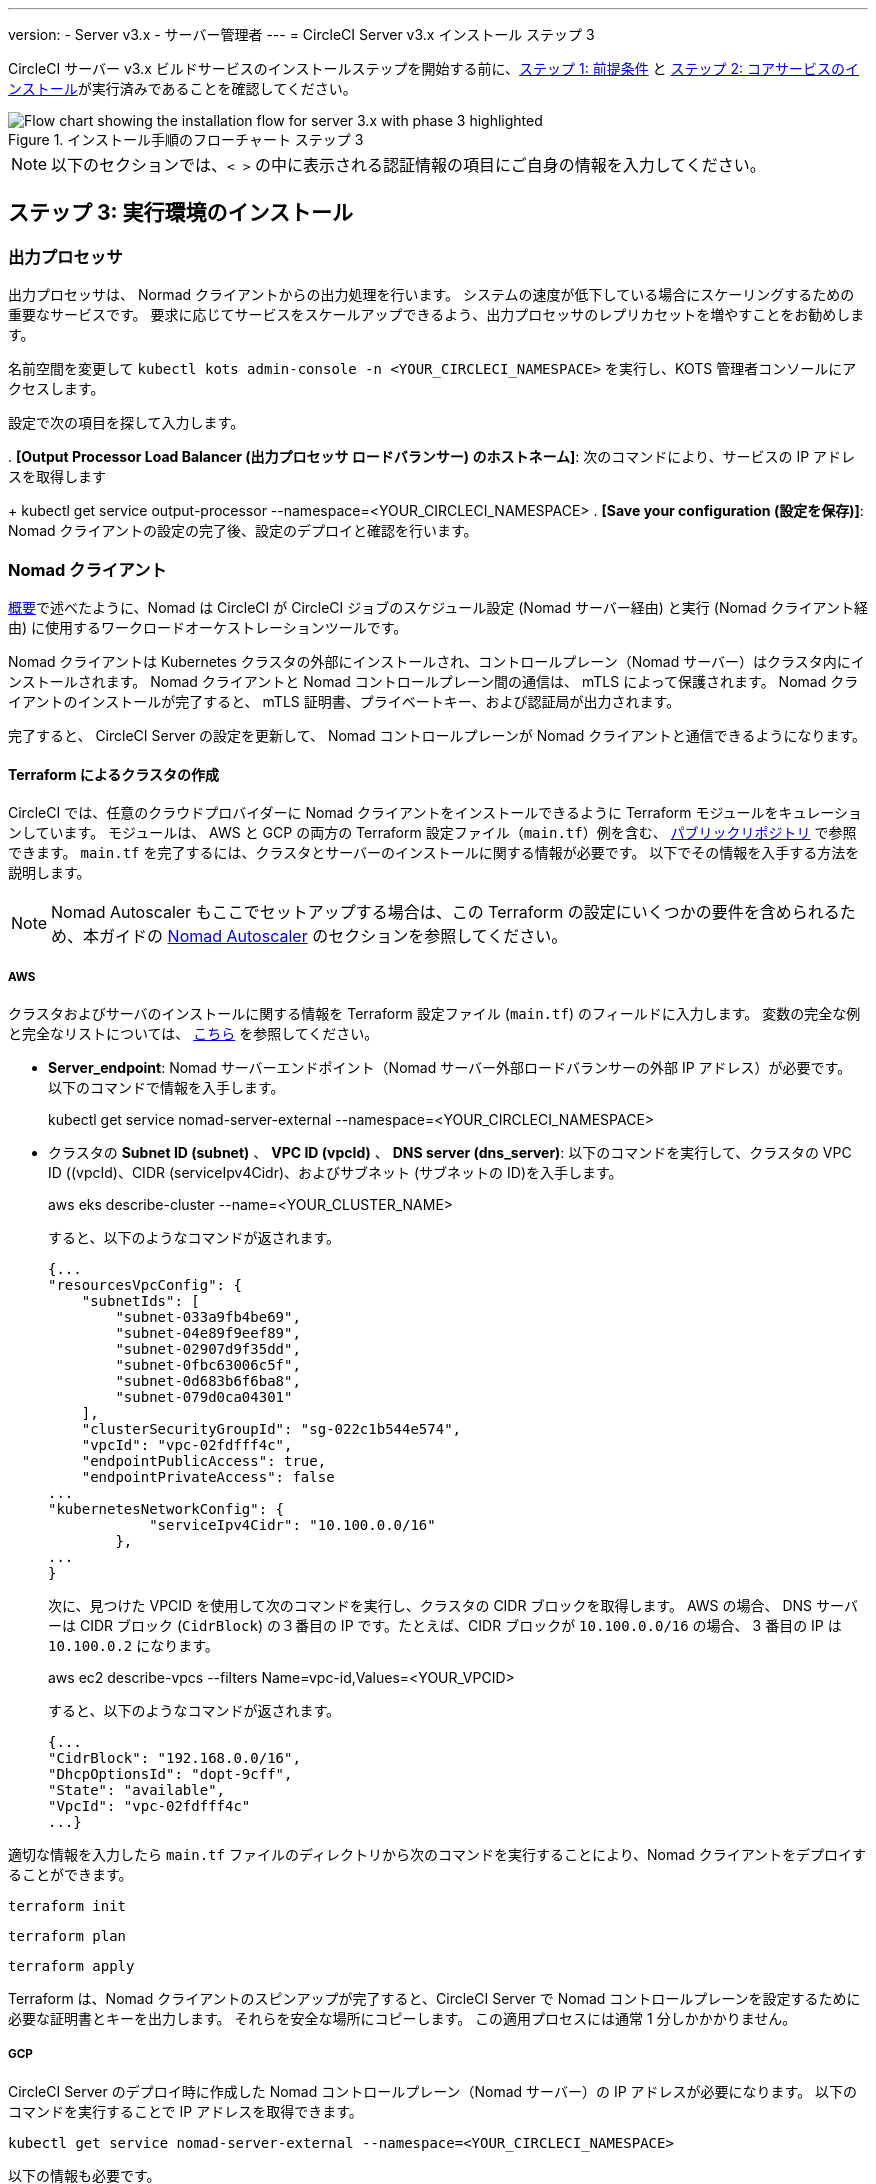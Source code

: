 ---

version:
- Server v3.x
- サーバー管理者
---
= CircleCI Server v3.x インストール ステップ 3

:page-layout: classic-docs
:page-liquid:
:icons: font
:toc: macro
:toc-title:

// This doc uses ifdef and ifndef directives to display or hide content specific to Google Cloud Storage (env-gcp) and AWS (env-aws). Currently, this affects only the generated PDFs. To ensure compatability with the Jekyll version, the directives test for logical opposites. For example, if the attribute is NOT env-aws, display this content. For more information, see https://docs.asciidoctor.org/asciidoc/latest/directives/ifdef-ifndef/.

CircleCI サーバー v3.x ビルドサービスのインストールステップを開始する前に、xref:server-3-install-prerequisites.adoc[ステップ 1: 前提条件] と xref:server-3-install.adoc[ステップ 2: コアサービスのインストール]が実行済みであることを確認してください。

.インストール手順のフローチャート ステップ 3
image::server-install-flow-chart-phase3.png[Flow chart showing the installation flow for server 3.x with phase 3 highlighted]

NOTE: 以下のセクションでは、`< >` の中に表示される認証情報の項目にご自身の情報を入力してください。


toc::[]

== ステップ 3: 実行環境のインストール

=== 出力プロセッサ

出力プロセッサは、 Normad クライアントからの出力処理を行います。 システムの速度が低下している場合にスケーリングするための重要なサービスです。 要求に応じてサービスをスケールアップできるよう、出力プロセッサのレプリカセットを増やすことをお勧めします。

名前空間を変更して `kubectl kots admin-console -n <YOUR_CIRCLECI_NAMESPACE>` を実行し、KOTS 管理者コンソールにアクセスします。



設定で次の項目を探して入力します。

. 
*[Output Processor Load Balancer (出力プロセッサ ロードバランサー) のホストネーム]*: 次のコマンドにより、サービスの IP アドレスを取得します

+
kubectl get service output-processor --namespace=<YOUR_CIRCLECI_NAMESPACE>
. *[Save your configuration (設定を保存)]*:  Nomad クライアントの設定の完了後、設定のデプロイと確認を行います。

=== Nomad クライアント

https://circleci.com/docs/2.0/server-3-overview[概要]で述べたように、Nomad は CircleCI が CircleCI ジョブのスケジュール設定 (Nomad サーバー経由) と実行 (Nomad クライアント経由) に使用するワークロードオーケストレーションツールです。 

Nomad クライアントは Kubernetes クラスタの外部にインストールされ、コントロールプレーン（Nomad サーバー）はクラスタ内にインストールされます。 Nomad クライアントと Nomad コントロールプレーン間の通信は、 mTLS によって保護されます。 Nomad クライアントのインストールが完了すると、 mTLS 証明書、プライベートキー、および認証局が出力されます。


完了すると、 CircleCI Server の設定を更新して、 Nomad コントロールプレーンが Nomad クライアントと通信できるようになります。

==== Terraform によるクラスタの作成

CircleCI では、任意のクラウドプロバイダーに Nomad クライアントをインストールできるように Terraform モジュールをキュレーションしています。 モジュールは、 AWS と GCP の両方の Terraform 設定ファイル（`main.tf`）例を含む、 https://github.com/CircleCI-Public/server-terraform[パブリックリポジトリ] で参照できます。 `main.tf` を完了するには、クラスタとサーバーのインストールに関する情報が必要です。 以下でその情報を入手する方法を説明します。

NOTE: Nomad Autoscaler もここでセットアップする場合は、この Terraform の設定にいくつかの要件を含められるため、本ガイドの <<#nomad-autoscaler-optional,Nomad Autoscaler>>  のセクションを参照してください。

// Don't include this section in the GCP PDF:

ifndef::env-gcp[]
===== AWS
クラスタおよびサーバのインストールに関する情報を Terraform 設定ファイル (`main.tf`) のフィールドに入力します。 変数の完全な例と完全なリストについては、 https://github.com/CircleCI-Public/server-terraform/tree/main/nomad-aws[こちら] を参照してください。

* *Server_endpoint*: Nomad サーバーエンドポイント（Nomad サーバー外部ロードバランサーの外部 IP アドレス）が必要です。 以下のコマンドで情報を入手します。
+
kubectl get service nomad-server-external --namespace=<YOUR_CIRCLECI_NAMESPACE>
* クラスタの *Subnet ID (subnet)* 、 *VPC ID (vpcId)* 、 *DNS server (dns_server)*:
以下のコマンドを実行して、クラスタの VPC ID ((vpcId)、CIDR (serviceIpv4Cidr)、およびサブネット (サブネットの ID)を入手します。
+
aws eks describe-cluster --name=<YOUR_CLUSTER_NAME>
+
すると、以下のようなコマンドが返されます。
+
[source, json]
{...
"resourcesVpcConfig": {
    "subnetIds": [
        "subnet-033a9fb4be69",
        "subnet-04e89f9eef89",
        "subnet-02907d9f35dd",
        "subnet-0fbc63006c5f",
        "subnet-0d683b6f6ba8",
        "subnet-079d0ca04301"
    ],
    "clusterSecurityGroupId": "sg-022c1b544e574",
    "vpcId": "vpc-02fdfff4c",
    "endpointPublicAccess": true,
    "endpointPrivateAccess": false
...
"kubernetesNetworkConfig": {
            "serviceIpv4Cidr": "10.100.0.0/16"
        },
...
}
+
次に、見つけた VPCID を使用して次のコマンドを実行し、クラスタの CIDR ブロックを取得します。 AWS の場合、 DNS サーバーは CIDR ブロック (`CidrBlock`) の３番目の IP です。たとえば、CIDR ブロックが `10.100.0.0/16` の場合、 3 番目の IP は `10.100.0.2` になります。
+
aws ec2 describe-vpcs --filters Name=vpc-id,Values=<YOUR_VPCID>
+
すると、以下のようなコマンドが返されます。
+
[source, json]
{...
"CidrBlock": "192.168.0.0/16",
"DhcpOptionsId": "dopt-9cff",
"State": "available",
"VpcId": "vpc-02fdfff4c"
...}


適切な情報を入力したら `main.tf` ファイルのディレクトリから次のコマンドを実行することにより、Nomad クライアントをデプロイすることができます。

[source,shell]
----
terraform init
----

[source,shell]
----
terraform plan
----

[source,shell]
----
terraform apply
----

Terraform は、Nomad クライアントのスピンアップが完了すると、CircleCI Server で Nomad コントロールプレーンを設定するために必要な証明書とキーを出力します。 それらを安全な場所にコピーします。 この適用プロセスには通常 1 分しかかかりません。

// Stop hiding from GCP PDF:
endif::[]

// Don't include this section in the AWS PDF:

ifndef::env-aws[]
===== GCP
CircleCI Server のデプロイ時に作成した Nomad コントロールプレーン（Nomad サーバー）の IP アドレスが必要になります。 以下のコマンドを実行することで IP アドレスを取得できます。

[source,shell]
----
kubectl get service nomad-server-external --namespace=<YOUR_CIRCLECI_NAMESPACE>
----

以下の情報も必要です。

* Nomad クライアントを実行する GCP プロジェクト
* Nomad クライアントを実行する GCP ゾーン
* Nomad クライアントを実行する GCP リージョン
* Nomad クライアントを実行する GCP ネットワーク
* Nomad クライアントを実行する GCP サブネットワーク

以下の例をローカル環境にコピーして、特定の設定に必要な情報を入力します。

variable "project" {
  type    = string
  default = "<your-project>"
}

variable "region" {
  type    = string
  default = "<your-region>"
}

variable "zone" {
  type    = string
  default = "<your-zone>"
}

variable "network" {
  type    = string
  default = "<your-network-name>"
  # if you are using a shared vpc, provide the network endpoint rather than the name. eg:
  # default = "https://www.googleapis.com/compute/v1/projects/<host-project>/global/networks/<your-network-name>"
}

variable "subnetwork" {
  type    = string
  default = "<your-subnetwork-name>"
  # if you are using a shared vpc, provide the network endpoint rather than the name. eg:
  # default = "https://www.googleapis.com/compute/v1/projects/<service-project>/regions/<your-region>/subnetworks/<your-subnetwork-name>"
}


variable "server_endpoint" {
  type    = string
  default = "<nomad-server-loadbalancer>:4647"
}

variable "nomad_auto_scaler" {
  type        = bool
  default     = false
  description = "If true, terraform will create a service account to be used by nomad autoscaler."
}

variable "enable_workload_identity" {
  type        = bool
  default     = false
  description = "If true, Workload Identity will be used rather than static credentials'"
}

variable "k8s_namespace" {
  type        = string
  default     = "circleci-server"
  description = "If enable_workload_identity is true, provide application k8s namespace"
}

provider "google-beta" {
  project = var.project
  region  = var.region
  zone    = var.zone
}


module "nomad" {
  source = "git::https://github.com/CircleCI-Public/server-terraform.git//nomad-gcp?ref=3.4.0"

  zone            = var.zone
  region          = var.region
  network         = var.network
  subnetwork      = var.subnetwork
  server_endpoint = var.server_endpoint
  machine_type    = "n2-standard-8"
  nomad_auto_scaler         = var.nomad_auto_scaler
  enable_workload_identity  = var.enable_workload_identity
  k8s_namespace             = var.k8s_namespace

  unsafe_disable_mtls    = false
  assign_public_ip       = true
  preemptible            = true
  target_cpu_utilization = 0.50
}

output "module" {
  value = module.nomad
}

適切な情報を入力したら、以下を実行することにより Normad クライアントをデプロイできます。

[source,shell]
----
terraform init
----

[source,shell]
----
terraform plan
----

[source,shell]
----
terraform apply
----

Terraform は、Nomad クライアントのスピンアップが完了すると、CircleCI Server で Nomad コントロールプレーンを設定するために必要な証明書とキーを出力します。 それらを安全な場所にコピーします。
endif::[]

==== Nomad Autoscaler

Nomad は、クライアントがクラウドプロバイダの自動スケーリングリソースによって管理されている場合、 Nomad クライアントを自動的にスケールアップまたはスケールダウンするユーティリティを提供します。
 Nomad Autoscaler を使うと、自動スケーリングリソースを管理し、その場所を指定する権限をユーティリティに与えるだけで済みます。 このリソースは KOTS 経由で有効化することができ、Nomad サーバーと Nomad Autoscaler サービスをデプロイします。 下記ではご自身のプロバイダーに Nomad Autoscaler を設定する方法を概説します。

NOTE: 自動スケーリンググループや管理対象のインスタンスグループを作成すると、最大および最小の Nomad クライアント数によって、対応する値セットが上書きされます。 これらの値と Terraform で使った値の競合を避けるため、同じ値を使用することを推奨します。

このサービスが不要な場合は、 *Save config* ボタンをクリックし、インストール環境を更新し、サーバーを再デプロイしてください。

ifndef::env-gcp[]
===== AWS
.
 IAM ユーザーまたは Nomad Autoscaler のロールとポリシーを作成します。 以下のいづれか方法で実行します。:
  `nomad_auto_scaler = true` を設定すると、 *link:https://github.com/CircleCI-Public/server-terraform/tree/main/nomad-aws[Nomad モジュール] が IAM ユーザーを作成し、キーを出力します。
 詳細については、リンクの例を参照してください。 既にクライアントを作成済みの場合は、変数をアップデートして `terraform apply` を実行します。 作成されたユーザーアクセスキーは Terraform の出力で使用できます。
  * 以下の IAM ポリシーを使用して、手動で Nomad Autoscaler IAM ユーザーを作成することも可能です。 その場合、ユーザーにアクセスキーとシークレットキーを生成する必要があります。
  Nomad Autoscaler 用の https://docs.aws.amazon.com/eks/latest/userguide/iam-roles-for-service-accounts.html[サービスアカウントのロール] を作成し、次の IAM ポリシーを添付します。

+

[source, json]
{
    "Version": "2012-10-17",
    "Statement": [
        {
            "Sid": "VisualEditor0",
            "Effect": "Allow",
            "Action": [
                "autoscaling:CreateOrUpdateTags",
                "autoscaling:UpdateAutoScalingGroup",
                "autoscaling:TerminateInstanceInAutoScalingGroup"
            ],
            "Resource": "<<Your Autoscaling Group ARN>>"
        },
        {
            "Sid": "VisualEditor1",
            "Effect": "Allow",
            "Action": [
                "autoscaling:DescribeScalingActivities",
                "autoscaling:DescribeAutoScalingGroups"
            ],
            "Resource": "*"
        }
    ]
}
.
 KOTS 管理者コンソールで Nomad Autoscaler を `enabled` に設定します。
　 *最大の Node 数を設定します* : ASG の最大値として現在設定されている値を上書きします。
 この値と Terraform で設定された値を変えないことをお勧めします。
. *最小の Node 数を設定します* : ASG の最小値として現在設定されている値を上書きします。
 この値と Terraform で設定された値を変えないことをお勧めします。
. クラウドプロバイダーを選択します。: `AWS EC2`.
. 自動スケーリンググループのリージョンを追加します。
. 以下のいずれかを選択します。 Nomad Autoscaler  ユーザーのアクセスキーとシークレットキーを追加します。
.. または、Nomad Autoscaler のロールの ARN を追加します。
. Nomad クライアントが作成された自動スケーリンググループの名前を追加します。
endif::[]

ifndef::env-aws[]
===== GCP
 Nomad Autoscaler のサービスアカウントを作成します。
変数`nomad_auto_scaler = true` と `enable_workload_identity = false` を設定すると、*  link:https://github.com/CircleCI-Public/server-terraform/tree/main/nomad-gcp[Nomad モジュール]  がサービスアカウントを作成し、ファイルとキーを出力します。
 詳細については、リンクの例を参照してください。 既にクライアントを作成済みの場合は、変数をアップデートして `terraform apply` を実行します。 作成されたユーザーのキーは、`nomad-as-key.json` という名前のファイルにあります。 GKE link:https://circleci.com/docs/2.0/server-3-install-prerequisites/index.html#enabling-workload-identity-in-gke[Workload Identities] を使用している場合は、変数を `nomad_auto_scaler = true` と `enable_workload_identity = true` に設定します。
  * Nomad GCP サービスアカウントを手動で作成することも可能です。 サービスアカウントには  `compute.admin` のロールが必要です。 link:https://circleci.com/docs/2.0/server-3-install-prerequisites/index.html#enabling-workload-identity-in-gke[Workload Identity] を使用している場合は、`iam.workloadIdentityUser` ロールも必要です。 Nomad Autoscaler を `enabled` に設定します。 最大 Node 数* を設定します。 最小 Node 数* を設定します。 クラウドプロバイダーを選択します ( `Google Cloud Platform`)。 プロジェクト ID を追加します。 管理対象のインスタンスグループ名を追加します。 インスタンスグループのタイプは、link:https://cloud.google.com/compute/docs/instance-groups/#types_of_managed_instance_groups[ゾーンまたはリージョン].です。
. 以下のいずれかを選択します。 Nomad Autoscaler の GCP サービスアカウントの JSON を指定します。 link:https://cloud.google.com/kubernetes-engine/docs/how-to/workload-identity[Workload Identity]を使用している場合は、Nomad Autoscaler サービスアカウントのメールアドレスを使用します。 GCP クラスタで Workload Identity を有効化する手順は、link:https://circleci.com/docs/2.0/server-3-install-prerequisites/index.html#enabling-workload-identity-in-gke[こちら]を参照してください。
.. `nomad-autoscaler` (kubernetes) サービスアカウントの Workload Identity を有効にします。

gcloud iam service-accounts add-iam-policy-binding <YOUR_SERVICE_ACCOUNT_EMAIL> \
    --role roles/iam.workloadIdentityUser \
    --member "serviceAccount:<GCP_PROJECT_ID>.svc.id.goog[circleci-server/nomad-autoscaler]"

NOTE: 静的 JSON 認証情報から Workload Identity に切り替える場合は、GCP および CircleCI KOTS 管理者コンソールからキーを削除する必要があります。
endif::[]

==== 設定とデプロイ

Nomad クライアントの導入が完了したら、 CircleCI Server と Nomad コントロールプレーンを設定できます。 名前空間を変更して `kubectl kots admin-console -n<YOUR_CIRCLECI_NAMESPACE>`を実行し、KOTS 管理者コンソールにアクセスします。



設定で次の項目を入力します。

* *Nomad Load Balancer (Normad ロードバランサー)(必須)*
+
kubectl get service nomad-server-external --namespace=<YOUR_CIRCLECI_NAMESPACE>
* *[Nomad Server Certificate (Nomad サーバーの証明書)](必須)*:
 `terraform apply` からの出力で提供されます。
* *[Nomad Server Private Key (Nomad サーバーのプライベートキー)](必須)*:
 `terraform apply` からの出力で提供されます。
* *Nomad Server Certificate Authority (Nomad サーバーの証明書認証局)](必須)*:
`terraform apply` からの出力で提供されます。
* *Build Agent Image (ビルドエージェントイメージ)* :  カスタム Docker レジストリを使用して CircleCI ビルドエージェントを提供する場合は、カスタマサポートにお問い合わせください。

*[Save config (構成の保存)]* ボタンをクリックし、CircleCI Server を更新して再デプロイします。

==== Normad クライアントの確認

CircleCI Server のインストールをテストできる https://github.com/circleci/realitycheck/tree/server-3.0[realitycheck] というプロジェクトを作成しました。 CircleCI はこのプロジェクトをフォローし、システムが期待どおりに動作しているかを確認します。 引き続き次のステップを実行すると、 realitycheck のセクションが赤から緑に変わります。

realitycheck を実行するには、リポジトリのクローンを実行する必要があります。 Github の設定に応じて、以下のいずれかを実行します。

===== Github Cloud

[source,shell]
----
git clone -b server-3.0 https://github.com/circleci/realitycheck.git

----

===== GitHub Enterprise

[source,shell]
----
git clone -b server-3.0 https://github.com/circleci/realitycheck.git
git remote set-url origin <YOUR_GH_REPO_URL>
git push
----

レポジトリのクローンに成功したら、CircleCI Server 内からフォローすることができます。 以下の変数を設定する必要があります。 詳細は、 https://github.com/circleci/realitycheck/tree/server-3.0[リポジトリ README]を参照してください。

.環境変数
[.table.table-striped]
[cols=2*, options="header", stripes=even]
|===
|名前
|値

|CIRCLE_HOSTNAME
|<YOUR_CIRCLECI_INSTALLATION_URL>

|CIRCLE_TOKEN

|<YOUR_CIRCLECI_API_TOKEN>
|===

.コンテキスト
[.table.table-striped]
[cols=3*, options="header", stripes=even]
|===
|名前
|環境変数キー
|環境変数値

|org-global
|CONTEXT_END_TO_END_TEST_VAR
|空欄のまま

|individual-local
|MULTI_CONTEXT_END_TO_END_VAR
|空欄のまま
|===

環境変数とコンテキストを設定したら、 realitycheck テストを再実行します。 機能とリソースジョブが正常に完了したことが表示されます。 テスト結果は次のようになります。


image::realitycheck-pipeline.png[Screenshot showing the realitycheck project building in the CircleCI app]

=== VM サービス

VM サービスは、VM とリモート Docker ジョブを設定します。 スケーリング ルールなど、さまざまなオプションを構成することができます。 VM サービスは、 EKS および GKE のインストールに固有のものです。これは、これらのクラウドプロバイダーの機能に特に依存しているためです。

ifndef::env-gcp[]
==== AWS
. *セキュリティグループの作成に必要な情報を入手します*。

+
以下のコマンドにより、VPC ID (`vpcId`), CIDR Block (`serviceIpv4Cidr`), Cluster Security Group ID (`clusterSecurityGroupId`) および Cluster ARN (`arn`) 値が返されます。これらの情報はこのセクションを通して必要です。

+

aws eks describe-cluster --name=<your-cluster-name>

. *セキュリティーグループを作成します。*
+
以下のコマンドを実行して、VM サービス用のセキュリティーグループを作成します。
+
aws ec2 create-security-group --vpc-id "<YOUR_VPCID>" --description "CircleCI VM Service security group" --group-name "circleci-vm-service-sg"
+
これにより次の手順で使用するグループ ID が出力されます。
+
[source, json]
{
    "GroupId": "sg-0cd93e7b30608b4fc"
}
.  *セキュリティーグループ Nomad を適用します。*
+
作成したセキュリティーグループと CIDR ブロック値を使ってセキュリティーグループを以下に適用します。
+
aws ec2 authorize-security-group-ingress --group-id "<YOUR_GroupId>" --protocol tcp --port 22 --cidr "<YOUR_serviceIpv4Cidr>"
+
aws ec2 authorize-security-group-ingress --group-id "<YOUR_GroupId>" --protocol tcp --port 2376 --cidr "<YOUR_serviceIpv4Cidr>"
+
NOTE: CircleCI Server とは異なるサブネットに Nomad クライアントを作成した場合は、サブネット CIDR ごとに上記の 2 つのコマンドを再実行する必要があります。
. *セキュリティーグループに SSH接続を適用します。*
+
次のコマンドを実行してセキュリティグループルールを適用し、ユーザーがジョブに SSH 接続できるようにします。
+
aws ec2 authorize-security-group-ingress --group-id "<YOUR_GroupId>" --protocol tcp --port 54782
. *ユーザーを作成します。*
+
プログラムでのアクセス権を持つ新規ユーザーを作成します。
+
aws iam create-user --user-name circleci-vm-service
+
vm-service では、オプションで AWS キーの代わりに https://docs.aws.amazon.com/eks/latest/userguide/iam-roles-for-service-accounts.html[サービスアカウントのロール]の使用もサポートしています。 ロールを使用する場合は、以下のステップ 6 のポリシーを使って以下の https://docs.aws.amazon.com/eks/latest/userguide/iam-roles-for-service-accounts.html[手順]を実行します。
完了したら、ステップ 9 に進みます。手順 9 では、KOTS で VM サービスを有効化します。
. *ポリシーを作成します。*
+
以下の内容の `policy.json` ファイルを作成します。 ステップ 2 で作成した VM サービスセキュリティグループの ID (`VMServiceSecurityGroupId`) と VPC ID (`vpcID`) を入力します。
+
[source,json]
----
{
  "Version": "2012-10-17",
  "Statement": [
    {
      "Action": "ec2:RunInstances",
      "Effect": "Allow",
      "Resource": [
        "arn:aws:ec2:*::image/*",
        "arn:aws:ec2:*::snapshot/*",
        "arn:aws:ec2:*:*:key-pair/*",
        "arn:aws:ec2:*:*:launch-template/*",
        "arn:aws:ec2:*:*:network-interface/*",
        "arn:aws:ec2:*:*:placement-group/*",
        "arn:aws:ec2:*:*:volume/*",
        "arn:aws:ec2:*:*:subnet/*",
        "arn:aws:ec2:*:*:security-group/<YOUR_VMServiceSecurityGroupID>"
      ]
    },
    {
      "Action": "ec2:RunInstances",
      "Effect": "Allow",
      "Resource": "arn:aws:ec2:*:*:instance/*",
      "Condition": {
        "StringEquals": {
          "aws:RequestTag/ManagedBy": "circleci-vm-service"
        }
      }
    },
    {
      "Action": [
        "ec2:CreateVolume"
      ],
      "Effect": "Allow",
      "Resource": [
        "arn:aws:ec2:*:*:volume/*"
      ],
      "Condition": {
        "StringEquals": {
          "aws:RequestTag/ManagedBy": "circleci-vm-service"
        }
      }
    },
    {
      "Action": [
        "ec2:Describe*"
      ],
      "Effect": "Allow",
      "Resource": "*"
    },
    {
      "Effect": "Allow",
      "Action": [
        "ec2:CreateTags"
      ],
      "Resource": "arn:aws:ec2:*:*:*/*",
      "Condition": {
        "StringEquals": {
          "ec2:CreateAction" : "CreateVolume"
        }
      }
    },
    {
      "Effect": "Allow",
      "Action": [
        "ec2:CreateTags"
      ],
      "Resource": "arn:aws:ec2:*:*:*/*",
      "Condition": {
        "StringEquals": {
          "ec2:CreateAction" : "RunInstances"
        }
      }
    },
    {
      "Action": [
        "ec2:CreateTags",
        "ec2:StartInstances",
        "ec2:StopInstances",
        "ec2:TerminateInstances",
        "ec2:AttachVolume",
        "ec2:DetachVolume",
        "ec2:DeleteVolume"
      ],
      "Effect": "Allow",
      "Resource": "arn:aws:ec2:*:*:*/*",
      "Condition": {
        "StringEquals": {
          "ec2:ResourceTag/ManagedBy": "circleci-vm-service"
        }
      }
    },
    {
      "Action": [
        "ec2:RunInstances",
        "ec2:StartInstances",
        "ec2:StopInstances",
        "ec2:TerminateInstances"
      ],
      "Effect": "Allow",
      "Resource": "arn:aws:ec2:*:*:subnet/*",
      "Condition": {
        "StringEquals": {
          "ec2:Vpc": "<YOUR_vpcID>"
        }
      }
    }
  ]
}
----
. *ポリシーをユーザーにアタッチします。*
+
policy.json ファイルを作成したら、IAM ポリティーと作成したユーザーにアタッチします。
+
aws iam put-user-policy --user-name circleci-vm-service --policy-name circleci-vm-service --policy-document file://policy.json
. *ユーザー用のアクセスキーとシークレットを作成します。*
+
作成していない場合は、`circleci-vm-service` ユーザー用のアクセスキーとシークレットが必要です。 以下のコマンドを実行して作成することができます。
+
aws iam create-access-key --user-name circleci-vm-service
. *サーバーを設定します。*
+
VM サービスを KOTS 管理者コンソールから設定します。 利用可能な設定オプションの詳細については、 https://circleci.com/docs/2.0/server-3-operator-vm-service[VM サービス]ガイドを参照してください。
+
フィールドの設定が完了したら、*設定を保存し*、更新したアプリケーションをデプロイします。
endif::[]

ifndef::env-aws[]
==== GCP

以下のセクションを完了するにはクラスタに関する追加情報が必要です。 次のコマンドを実行します。

gcloud container clusters describe

このコマンドは、次のような情報を返します。この情報には、ネットワーク、リージョン、および次のセクションを完了するために必要なその他の詳細情報が含まれます。

[source, json]
----
addonsConfig:
  gcePersistentDiskCsiDriverConfig:
    enabled: true
  kubernetesDashboard:
    disabled: true
  networkPolicyConfig:
    disabled: true
clusterIpv4Cidr: 10.100.0.0/14
createTime: '2021-08-20T21:46:18+00:00'
currentMasterVersion: 1.20.8-gke.900
currentNodeCount: 3
currentNodeVersion: 1.20.8-gke.900
databaseEncryption:
…
----

. *ファイアウォール ルールを作成します。*
+
以下のコマンドを実行して、GKE の VM サービス用のファイヤーウォール ルールを作成します。
+
gcloud compute firewall-rules create "circleci-vm-service-internal-nomad-fw" --network "<network>" --action allow --source-ranges "0.0.0.0/0" --rules "TCP:22,TCP:2376"
+
NOTE: 自動モードを使用した場合は、 https://cloud.google.com/vpc/docs/vpc#ip-ranges[こちらの表]を参照して、リージョンに基づいて Nomad クライアントの CIDR を見つけることができます。
+
gcloud compute firewall-rules create "circleci-vm-service-internal-k8s-fw" --network "<network>" --action allow --source-ranges "<clusterIpv4Cidr>" --rules "TCP:22,TCP:2376"
+
gcloud compute firewall-rules create "circleci-vm-service-external-fw" --network "<network>" --action allow --rules "TCP:54782"
. *ユーザーを作成します。*
+
VM サービス専用の一意のサービス アカウントを作成することをお勧めします。 コンピューティング インスタンス管理者 (ベータ版) ロールは、VM サービスを運用するための広範な権限を持っています。 アクセス許可をより詳細に設定したい場合は、 コンピューティング インスタンス管理者 (ベータ版) ロールのドキュメントを参照してください。
+
gcloud iam service-accounts create circleci-server-vm --display-name "circleci-server-vm service account"
+
NOTE: CircleCI Server を共有 VCP にデプロイする場合は、 VM ジョブを実行するプロジェクトにこのユーザーを作成します。
. *サービスアカウントのメールアドレスを取得します。*
+
gcloud iam service-accounts list --filter="displayName:circleci-server-vm service account" --format 'value(email)'
. *ロールをサービスアカウントに適用します。*
+
コンピューティングインスタンス管理者 (ベータ版) ロールをサービスアカウントに適用します。
+
gcloud projects add-iam-policy-binding <YOUR_PROJECT_ID> --member serviceAccount:<YOUR_SERVICE_ACCOUNT_EMAIL> --role roles/compute.instanceAdmin --condition=None
+
さらに
+
gcloud projects add-iam-policy-binding <YOUR_PROJECT_ID> --member serviceAccount:<YOUR_SERVICE_ACCOUNT_EMAIL> --role roles/iam.serviceAccountUser --condition=None
. *JSON キーファイルを取得します。*
+
GKE で link:https://cloud.google.com/kubernetes-engine/docs/how-to/workload-identity[Workload Identity] を使用している場合、この手順は不要です。
+
以下のコマンドを実行すると、`circleci-server-vm-keyfile` という名前のファイルがローカル作業ディレクトリに作成されます。 サーバーインストールを設定する際に必要になります。
+
gcloud iam service-accounts keys create circleci-server-vm-keyfile --iam-account <YOUR_SERVICE_ACCOUNT_EMAIL>
. *サービスアカウントで Workload Identity を有効にします。*
+
この手順は、GKE で link:https://cloud.google.com/kubernetes-engine/docs/how-to/workload-identity[Workload Identity] を使用している場合のみ実行する必要があります。 Workload Identity を有効化する手順は、link:https://circleci.com/docs/2.0/server-3-install-prerequisites/index.html#enabling-workload-identity-in-gke[こちら]を参照してください。
+
gcloud iam service-accounts add-iam-policy-binding <YOUR_SERVICE_ACCOUNT_EMAIL> \
    --role roles/iam.workloadIdentityUser \
    --member "serviceAccount:<GCP_PROJECT_ID>.svc.id.goog[circleci-server/vm-service]"

NOTE: 静的 JSON 認証情報から Workload Identity に切り替える場合は、GCP および CircleCI KOTS 管理者コンソールからキーを削除する必要があります。

. *サーバーを設定します。*
+
VM サービスを KOTS 管理者コンソールから設定します。 利用可能な設定オプションの詳細については、 https://circleci.com/docs/2.0/server-3-operator-vm-service[VM サービス]ガイドを参照してください。
+
フィールドの設定が完了したら、*設定を保存し*、更新したアプリケーションをデプロイします。
endif::[]

==== VM サービスの検証

CircleCI Server の設定とデプロイが完了したら、VM サービスが適切に動作しているか確認する必要がありあます。 CircleCI Server 内で、realitychecker プロジェクトを再実行できます。 VM サービスジョブは完了しているはずです。 この時点で、すべてのテストが合格しているはずです。

=== ランナーのバージョン

==== 概要

CircleCI のランナーには、追加のサーバー設定は不要です。 CircleCI Server はランナーと連携する準備ができています。 ただし、ランナーを作成し、CircleCI Server のインストールを認識するようにランナーエージェントを設定する必要があります。 ランナー設定の詳細については、 https://circleci.com/docs/2.0/runner-overview/?section=executors-and-images[ランナーのドキュメント]を参照してください。

NOTE: ランナーには組織ごとに１つ名前空間が必要です。 CircleCI Server には複数の組織が存在する場合があります。 CircleCI Server 内に複数の組織が存在する場合、各組織につき１つランナーの名前空間を設定する必要があります。

ifndef::pdf[]
## 次に読む

* https://circleci.com/docs/2.0/server-3-install-post[Server 3.x ステップ 4 - ポストインストール]
* https://circleci.com/docs/2.0/server-3-install-hardening-your-cluster[クラスタのハードニング]
* https://circleci.com/docs/2.0/server-3-install-migration[Server 3.x への移行]
endif::[]